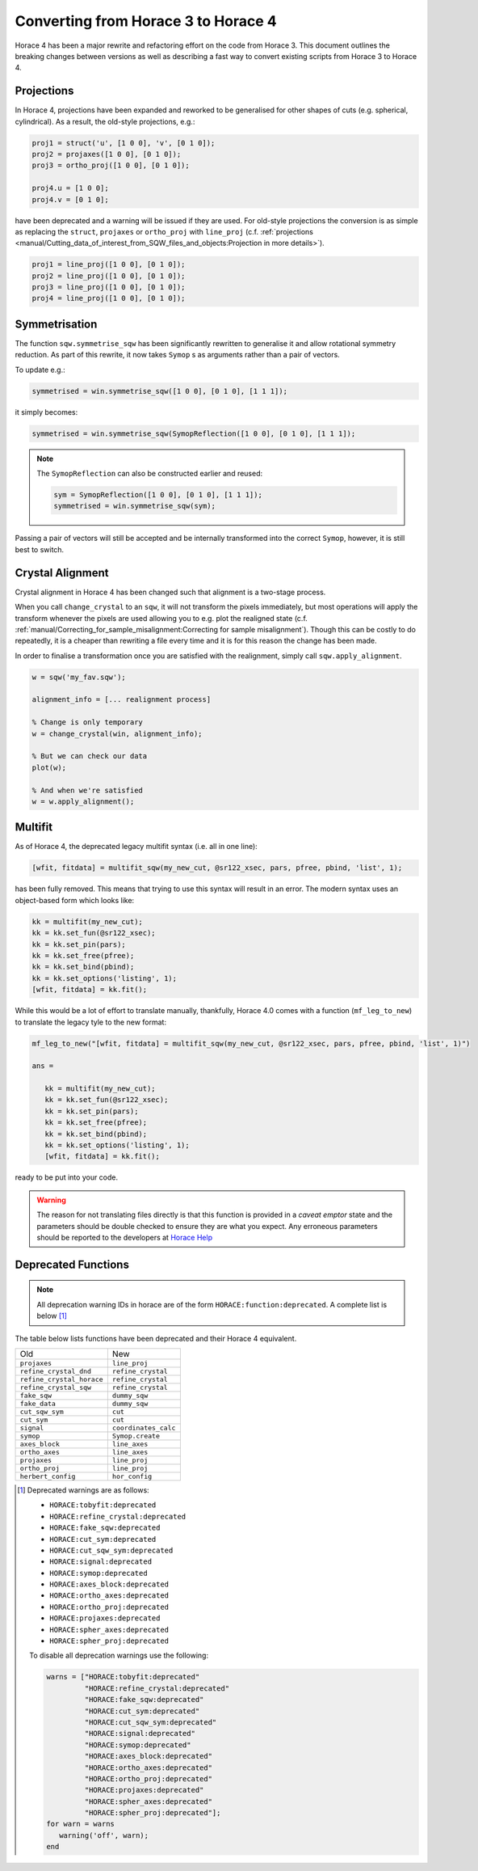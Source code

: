 ####################################
Converting from Horace 3 to Horace 4
####################################

Horace 4 has been a major rewrite and refactoring effort on the code
from Horace 3. This document outlines the breaking changes between
versions as well as describing a fast way to convert existing scripts
from Horace 3 to Horace 4.

Projections
-----------

In Horace 4, projections have been expanded and reworked to be
generalised for other shapes of cuts (e.g. spherical, cylindrical). As
a result, the old-style projections, e.g.:

.. code-block:: matlab

   proj1 = struct('u', [1 0 0], 'v', [0 1 0]);
   proj2 = projaxes([1 0 0], [0 1 0]);
   proj3 = ortho_proj([1 0 0], [0 1 0]);

   proj4.u = [1 0 0];
   proj4.v = [0 1 0];

have been deprecated and a warning will be issued if they are
used. For old-style projections the conversion is as simple as
replacing the ``struct``, ``projaxes`` or ``ortho_proj`` with ``line_proj``
(c.f. :ref:`projections
<manual/Cutting_data_of_interest_from_SQW_files_and_objects:Projection in more details>`).

.. code-block:: matlab

   proj1 = line_proj([1 0 0], [0 1 0]);
   proj2 = line_proj([1 0 0], [0 1 0]);
   proj3 = line_proj([1 0 0], [0 1 0]);
   proj4 = line_proj([1 0 0], [0 1 0]);

Symmetrisation
--------------

The function ``sqw.symmetrise_sqw`` has been significantly rewritten
to generalise it and allow rotational symmetry reduction. As part of
this rewrite, it now takes ``Symop`` s as arguments rather than a pair
of vectors.

To update e.g.:

.. code-block:: matlab

   symmetrised = win.symmetrise_sqw([1 0 0], [0 1 0], [1 1 1]);

it simply becomes:

.. code-block:: matlab

   symmetrised = win.symmetrise_sqw(SymopReflection([1 0 0], [0 1 0], [1 1 1]);

.. note::

   The ``SymopReflection`` can also be constructed earlier and reused:

   .. code-block:: matlab

      sym = SymopReflection([1 0 0], [0 1 0], [1 1 1]);
      symmetrised = win.symmetrise_sqw(sym);

Passing a pair of vectors will still be accepted and be internally
transformed into the correct ``Symop``, however, it is still best to
switch.

Crystal Alignment
-----------------

Crystal alignment in Horace 4 has been changed such that alignment is
a two-stage process.

When you call ``change_crystal`` to an ``sqw``, it will not transform
the pixels immediately, but most operations will apply the transform
whenever the pixels are used allowing you to e.g. plot the realigned
state (c.f. :ref:`manual/Correcting_for_sample_misalignment:Correcting
for sample misalignment`). Though this can be costly to do repeatedly,
it is a cheaper than rewriting a file every time and it is for this
reason the change has been made.

In order to finalise a transformation once you are satisfied with the
realignment, simply call ``sqw.apply_alignment``.

.. code-block:: matlab

   w = sqw('my_fav.sqw');

   alignment_info = [... realignment process]

   % Change is only temporary
   w = change_crystal(win, alignment_info);

   % But we can check our data
   plot(w);

   % And when we're satisfied
   w = w.apply_alignment();


Multifit
--------

As of Horace 4, the deprecated legacy multifit syntax (i.e. all in one
line):

.. code-block:: matlab

   [wfit, fitdata] = multifit_sqw(my_new_cut, @sr122_xsec, pars, pfree, pbind, 'list', 1);

has been fully removed. This means that trying to use this syntax will
result in an error. The modern syntax uses an object-based form which
looks like:

.. code-block:: matlab

   kk = multifit(my_new_cut);
   kk = kk.set_fun(@sr122_xsec);
   kk = kk.set_pin(pars);
   kk = kk.set_free(pfree);
   kk = kk.set_bind(pbind);
   kk = kk.set_options('listing', 1);
   [wfit, fitdata] = kk.fit();

While this would be a lot of effort to translate manually, thankfully,
Horace 4.0 comes with a function (``mf_leg_to_new``) to translate the
legacy tyle to the new format:

.. code-block:: matlab

   mf_leg_to_new("[wfit, fitdata] = multifit_sqw(my_new_cut, @sr122_xsec, pars, pfree, pbind, 'list', 1)")

   ans =

      kk = multifit(my_new_cut);
      kk = kk.set_fun(@sr122_xsec);
      kk = kk.set_pin(pars);
      kk = kk.set_free(pfree);
      kk = kk.set_bind(pbind);
      kk = kk.set_options('listing', 1);
      [wfit, fitdata] = kk.fit();

ready to be put into your code.

.. warning::

   The reason for not translating files directly is that this function
   is provided in a *caveat emptor* state and the parameters should
   be double checked to ensure they are what you expect. Any erroneous
   parameters should be reported to the developers at `Horace Help
   <mailto:HoraceHelp@stfc.ac.uk>`__

Deprecated Functions
--------------------

.. note::

   All deprecation warning IDs in horace are of the form
   ``HORACE:function:deprecated``. A complete list is below [1]_

The table below lists functions have been deprecated and their Horace 4 equivalent.

+--------------------------+--------------------+
|Old                       |New                 |
+--------------------------+--------------------+
|``projaxes``              |``line_proj``       |
+--------------------------+--------------------+
|``refine_crystal_dnd``    |``refine_crystal``  |
+--------------------------+--------------------+
|``refine_crystal_horace`` |``refine_crystal``  |
+--------------------------+--------------------+
|``refine_crystal_sqw``    |``refine_crystal``  |
+--------------------------+--------------------+
|``fake_sqw``              |``dummy_sqw``       |
+--------------------------+--------------------+
|``fake_data``             |``dummy_sqw``       |
+--------------------------+--------------------+
|``cut_sqw_sym``           |``cut``             |
+--------------------------+--------------------+
|``cut_sym``               |``cut``             |
+--------------------------+--------------------+
|``signal``                |``coordinates_calc``|
+--------------------------+--------------------+
|``symop``                 |``Symop.create``    |
+--------------------------+--------------------+
|``axes_block``            |``line_axes``       |
+--------------------------+--------------------+
|``ortho_axes``            |``line_axes``       |
+--------------------------+--------------------+
|``projaxes``              |``line_proj``       |
+--------------------------+--------------------+
|``ortho_proj``            |``line_proj``       |
+--------------------------+--------------------+
|``herbert_config``        |``hor_config``      |
+--------------------------+--------------------+

.. [1] Deprecated warnings are as follows:

  - ``HORACE:tobyfit:deprecated``
  - ``HORACE:refine_crystal:deprecated``
  - ``HORACE:fake_sqw:deprecated``
  - ``HORACE:cut_sym:deprecated``
  - ``HORACE:cut_sqw_sym:deprecated``
  - ``HORACE:signal:deprecated``
  - ``HORACE:symop:deprecated``
  - ``HORACE:axes_block:deprecated``
  - ``HORACE:ortho_axes:deprecated``
  - ``HORACE:ortho_proj:deprecated``
  - ``HORACE:projaxes:deprecated``
  - ``HORACE:spher_axes:deprecated``
  - ``HORACE:spher_proj:deprecated``

  To disable all deprecation warnings use the following:

  .. code-block:: matlab

     warns = ["HORACE:tobyfit:deprecated"
              "HORACE:refine_crystal:deprecated"
              "HORACE:fake_sqw:deprecated"
              "HORACE:cut_sym:deprecated"
              "HORACE:cut_sqw_sym:deprecated"
              "HORACE:signal:deprecated"
              "HORACE:symop:deprecated"
              "HORACE:axes_block:deprecated"
              "HORACE:ortho_axes:deprecated"
              "HORACE:ortho_proj:deprecated"
              "HORACE:projaxes:deprecated"
              "HORACE:spher_axes:deprecated"
              "HORACE:spher_proj:deprecated"];
     for warn = warns
        warning('off', warn);
     end
